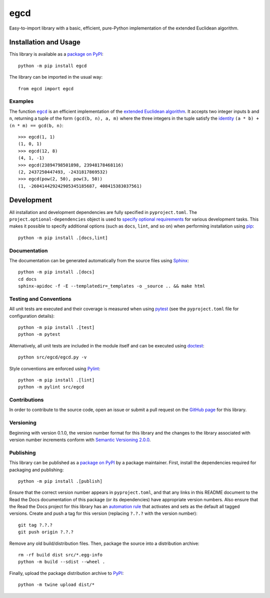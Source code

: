 ====
egcd
====

Easy-to-import library with a basic, efficient, pure-Python implementation of the extended Euclidean algorithm.

|pypi| |readthedocs| |actions| |coveralls|

.. |pypi| image:: https://badge.fury.io/py/egcd.svg
   :target: https://badge.fury.io/py/egcd
   :alt: PyPI version and link.

.. |readthedocs| image:: https://readthedocs.org/projects/egcd/badge/?version=latest
   :target: https://egcd.readthedocs.io/en/latest/?badge=latest
   :alt: Read the Docs documentation status.

.. |actions| image:: https://github.com/lapets/egcd/workflows/lint-test-cover-docs/badge.svg
   :target: https://github.com/lapets/egcd/actions/workflows/lint-test-cover-docs.yml
   :alt: GitHub Actions status.

.. |coveralls| image:: https://coveralls.io/repos/github/lapets/egcd/badge.svg?branch=main
   :target: https://coveralls.io/github/lapets/egcd?branch=main
   :alt: Coveralls test coverage summary.

Installation and Usage
----------------------
This library is available as a `package on PyPI <https://pypi.org/project/egcd>`__::

    python -m pip install egcd

The library can be imported in the usual way::

    from egcd import egcd

Examples
^^^^^^^^

.. |egcd| replace:: ``egcd``
.. _egcd: https://egcd.readthedocs.io/en/0.4.3/_source/egcd.html#egcd.egcd.egcd

The function |egcd|_ is an efficient implementation of the `extended Euclidean algorithm <https://en.wikipedia.org/wiki/Extended_Euclidean_algorithm>`__. It accepts two integer inputs ``b`` and ``n``, returning a tuple of the form ``(gcd(b, n), a, m)`` where the three integers in the tuple satisfy the `identity <https://en.wikipedia.org/wiki/B%C3%A9zout%27s_identity>`__ ``(a * b) + (n * m) == gcd(b, n)``::

    >>> egcd(1, 1)
    (1, 0, 1)
    >>> egcd(12, 8)
    (4, 1, -1)
    >>> egcd(23894798501898, 23948178468116)
    (2, 2437250447493, -2431817869532)
    >>> egcd(pow(2, 50), pow(3, 50))
    (1, -260414429242905345185687, 408415383037561)

Development
-----------
All installation and development dependencies are fully specified in ``pyproject.toml``. The ``project.optional-dependencies`` object is used to `specify optional requirements <https://peps.python.org/pep-0621>`__ for various development tasks. This makes it possible to specify additional options (such as ``docs``, ``lint``, and so on) when performing installation using `pip <https://pypi.org/project/pip>`__::

    python -m pip install .[docs,lint]

Documentation
^^^^^^^^^^^^^
The documentation can be generated automatically from the source files using `Sphinx <https://www.sphinx-doc.org>`__::

    python -m pip install .[docs]
    cd docs
    sphinx-apidoc -f -E --templatedir=_templates -o _source .. && make html

Testing and Conventions
^^^^^^^^^^^^^^^^^^^^^^^
All unit tests are executed and their coverage is measured when using `pytest <https://docs.pytest.org>`__ (see the ``pyproject.toml`` file for configuration details)::

    python -m pip install .[test]
    python -m pytest

Alternatively, all unit tests are included in the module itself and can be executed using `doctest <https://docs.python.org/3/library/doctest.html>`__::

    python src/egcd/egcd.py -v

Style conventions are enforced using `Pylint <https://pylint.pycqa.org>`__::

    python -m pip install .[lint]
    python -m pylint src/egcd

Contributions
^^^^^^^^^^^^^
In order to contribute to the source code, open an issue or submit a pull request on the `GitHub page <https://github.com/lapets/egcd>`__ for this library.

Versioning
^^^^^^^^^^
Beginning with version 0.1.0, the version number format for this library and the changes to the library associated with version number increments conform with `Semantic Versioning 2.0.0 <https://semver.org/#semantic-versioning-200>`__.

Publishing
^^^^^^^^^^
This library can be published as a `package on PyPI <https://pypi.org/project/egcd>`__ by a package maintainer. First, install the dependencies required for packaging and publishing::

    python -m pip install .[publish]

Ensure that the correct version number appears in ``pyproject.toml``, and that any links in this README document to the Read the Docs documentation of this package (or its dependencies) have appropriate version numbers. Also ensure that the Read the Docs project for this library has an `automation rule <https://docs.readthedocs.io/en/stable/automation-rules.html>`__ that activates and sets as the default all tagged versions. Create and push a tag for this version (replacing ``?.?.?`` with the version number)::

    git tag ?.?.?
    git push origin ?.?.?

Remove any old build/distribution files. Then, package the source into a distribution archive::

    rm -rf build dist src/*.egg-info
    python -m build --sdist --wheel .

Finally, upload the package distribution archive to `PyPI <https://pypi.org>`__::

    python -m twine upload dist/*
